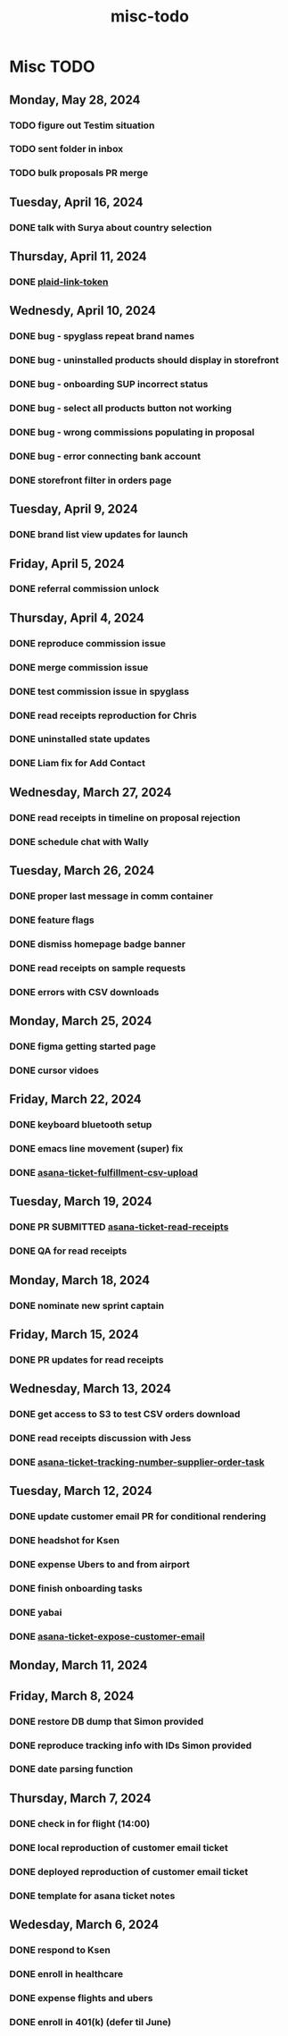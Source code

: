 :PROPERTIES:
:ID:       00dc3a4d-d9a1-4e85-ad1a-994e8562c4fc
:END:
#+title: misc-todo
* Misc TODO

** Monday, May 28, 2024
*** TODO figure out Testim situation
*** TODO sent folder in inbox
*** TODO bulk proposals PR merge

** Tuesday, April 16, 2024
*** DONE talk with Surya about country selection

** Thursday, April 11, 2024
*** DONE [[id:c171ba13-257c-4837-998b-60b407f7d6aa][plaid-link-token]]

** Wednesdy, April 10, 2024
*** DONE bug - spyglass repeat brand names
*** DONE bug - uninstalled products should display in storefront
*** DONE bug - onboarding SUP incorrect status
*** DONE bug - select all products button not working
*** DONE bug - wrong commissions populating in proposal
*** DONE bug - error connecting bank account
*** DONE storefront filter in orders page

** Tuesday, April 9, 2024
*** DONE brand list view updates for launch

** Friday, April 5, 2024
*** DONE referral commission unlock

** Thursday, April 4, 2024
*** DONE reproduce commission issue
*** DONE merge commission issue
*** DONE test commission issue in spyglass
*** DONE read receipts reproduction for Chris
*** DONE uninstalled state updates
*** DONE Liam fix for Add Contact

** Wednesday, March 27, 2024
*** DONE read receipts in timeline on proposal rejection
*** DONE schedule chat with Wally

** Tuesday, March 26, 2024
*** DONE proper last message in comm container
*** DONE feature flags
*** DONE dismiss homepage badge banner
*** DONE read receipts on sample requests
*** DONE errors with CSV downloads

** Monday, March 25, 2024
*** DONE figma getting started page
*** DONE cursor vidoes

** Friday, March 22, 2024
*** DONE keyboard bluetooth setup
*** DONE emacs line movement (super) fix
*** DONE [[id:49bf8be6-2be1-4000-a0e5-e2a1a25918dd][asana-ticket-fulfillment-csv-upload]]

** Tuesday, March 19, 2024
*** DONE PR SUBMITTED [[id:01413422-3bec-450b-b825-5c8e547794e2][asana-ticket-read-receipts]]
*** DONE QA for read receipts

** Monday, March 18, 2024
*** DONE nominate new sprint captain

** Friday, March 15, 2024
*** DONE PR updates for read receipts

** Wednesday, March 13, 2024
*** DONE get access to S3 to test CSV orders download
*** DONE read receipts discussion with Jess
*** DONE [[id:0bebcb50-695c-4f21-8a05-de435d034272][asana-ticket-tracking-number-supplier-order-task]]

** Tuesday, March 12, 2024
*** DONE update customer email PR for conditional rendering
*** DONE headshot for Ksen
*** DONE expense Ubers to and from airport
*** DONE finish onboarding tasks
*** DONE yabai
*** DONE [[id:2e40ed66-412d-499b-9515-2ac0e85d28f4][asana-ticket-expose-customer-email]]

** Monday, March 11, 2024

** Friday, March 8, 2024
*** DONE restore DB dump that Simon provided
*** DONE reproduce tracking info with IDs Simon provided
*** DONE date parsing function

** Thursday, March 7, 2024
*** DONE check in for flight (14:00)
*** DONE local reproduction of customer email ticket
*** DONE deployed reproduction of customer email ticket
*** DONE template for asana ticket notes

** Wedesday, March 6, 2024
*** DONE respond to Ksen
*** DONE enroll in healthcare
*** DONE expense flights and ubers
*** DONE enroll in 401(k) (defer til June)
